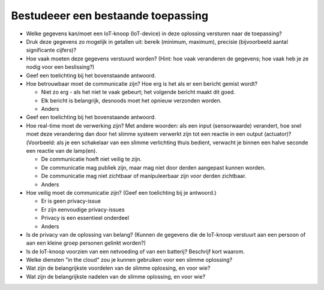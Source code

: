 Bestudeeer een bestaande toepassing
===================================

.. exercise:: Bestudeer een bestaande toepassing

  Bestudeer in een kleine groep een IoT-toepassing uit de voorgaande lijst of een zelf gevonden toepassing.
  Beantwoord daarvoor de onderstaande vragen.

  *Suggestie*: verdeel de toepassingen over een aantal groepen in de klas,
  maak een presentatie met een overzicht van de toepassing en de resultaten van de onderstaande vragen,
  en presenteer deze in de klas - bijv. 10 minuten per groep.

  *Opmerking:* als de toepassing mogelijk verschillende soorten IoT-knopen met sensoren bevat,
  kies dan één soort, en geef je keuze bij de eerste vraag aan.

* Welke gegevens kan/moet een IoT-knoop (IoT-device) in deze oplossing versturen naar de toepassing?
* Druk deze gegevens zo mogelijk in getallen uit: bereik (minimum, maximum), precisie (bijvoorbeeld aantal significante cijfers)?
* Hoe vaak moeten deze gegevens verstuurd worden? (Hint: hoe vaak veranderen de gegevens; hoe vaak heb je ze nodig voor een beslissing?)
* Geef een toelichting bij het bovenstaande antwoord.
* Hoe betrouwbaar moet de communicatie zijn? Hoe erg is het als er een bericht gemist wordt?

  * Niet zo erg - als het niet te vaak gebeurt; het volgende bericht maakt dit goed.
  * Elk bericht is belangrijk, desnoods moet het opnieuw verzonden worden.
  * Anders

* Geef een toelichting bij het bovenstaande antwoord.
* Hoe real-time moet de verwerking zijn? Met andere woorden: als een input (sensorwaarde) verandert, hoe snel moet deze verandering dan door het slimme systeem verwerkt zijn tot een reactie in een output (actuator)?(Voorbeeld: als je een schakelaar van een slimme verlichting thuis bedient, verwacht je binnen een halve seconde een reactie van de lamp(en).

  * De communicatie hoeft niet veilig te zijn.
  * De communicatie mag publiek zijn, maar mag niet door derden aangepast kunnen worden.
  * De communicatie mag niet zichtbaar of manipuleerbaar zijn voor derden zichtbaar.
  * Anders
  
* Hoe veilig moet de communicatie zijn? (Geef een toelichting bij je antwoord.)

  * Er is geen privacy-issue
  * Er zijn eenvoudige privacy-issues
  * Privacy is een essentieel onderdeel
  * Anders

* Is de privacy van de oplossing van belang? (Kunnen de gegevens die de IoT-knoop verstuurt aan een persoon of aan een kleine groep personen gelinkt worden?)
* Is de IoT-knoop voorzien van een netvoeding of van een batterij? Beschrijf kort waarom.
* Welke diensten "in the cloud" zou je kunnen gebruiken voor een slimme oplossing?
* Wat zijn de belangrijkste voordelen van de slimme oplossing, en voor wie?
* Wat zijn de belangrijkste nadelen van de slimme oplossing, en voor wie?
